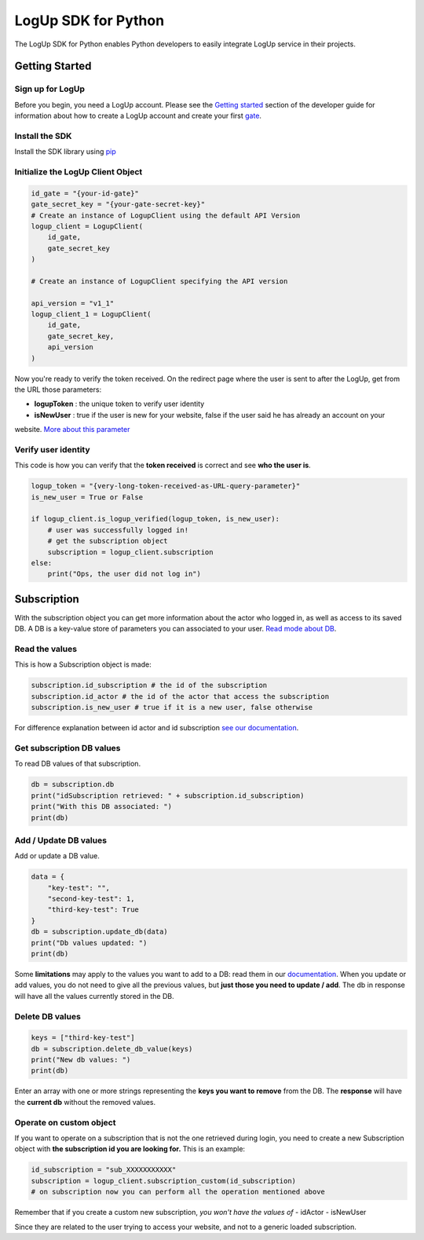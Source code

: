 ====================
LogUp SDK for Python
====================

The LogUp SDK for Python enables Python developers to easily integrate LogUp service in their projects.

Getting Started
---------------

Sign up for LogUp
:::::::::::::::::

Before you begin, you need a LogUp account. Please see the `Getting started <https://docs.logup.co/getting_started.html>`_
section of the developer guide for information about how to create a LogUp account and create your first `gate
<https://docs.logup.co/gate.html>`_.

Install the SDK
:::::::::::::::

Install the SDK library using `pip <https://pypi.python.org/pypi/pip>`_

.. code-block:: bash
    pip install logup

Initialize the LogUp Client Object
::::::::::::::::::::::::::::::::::

.. code-block:: python

    id_gate = "{your-id-gate}"
    gate_secret_key = "{your-gate-secret-key}"
    # Create an instance of LogupClient using the default API Version
    logup_client = LogupClient(
        id_gate,
        gate_secret_key
    )

    # Create an instance of LogupClient specifying the API version

    api_version = "v1_1"
    logup_client_1 = LogupClient(
        id_gate,
        gate_secret_key,
        api_version
    )

Now you're ready to verify the token received. On the redirect page where the user is sent to after the LogUp, get from
the URL those parameters:

- **logupToken** : the unique token to verify user identity

- **isNewUser** : true if the user is new for your website, false if the user said he has already an account on your
website. `More about this parameter <https://docs.logup.co/access.html#response-parameters>`_

Verify user identity
::::::::::::::::::::

This code is how you can verify that the **token received** is correct and see **who the user is**.

.. code-block:: python

    logup_token = "{very-long-token-received-as-URL-query-parameter}"
    is_new_user = True or False

    if logup_client.is_logup_verified(logup_token, is_new_user):
        # user was successfully logged in!
        # get the subscription object
        subscription = logup_client.subscription
    else:
        print("Ops, the user did not log in")

Subscription
------------

With the subscription object you can get more information about the actor who logged in, as well as access to its saved
DB. A DB is a key-value store of parameters you can associated to your user. `Read mode about DB <https://docs.logup.co/subscription.html>`_.

Read the values
:::::::::::::::

This is how a Subscription object is made:

.. code-block:: python

    subscription.id_subscription # the id of the subscription
    subscription.id_actor # the id of the actor that access the subscription
    subscription.is_new_user # true if it is a new user, false otherwise

For difference explanation between id actor and id subscription `see our documentation <https://docs.logup.co/access.html#subscription-and-actor-difference>`_.

Get subscription DB values
::::::::::::::::::::::::::

To read DB values of that subscription.

.. code-block:: python

    db = subscription.db
    print("idSubscription retrieved: " + subscription.id_subscription)
    print("With this DB associated: ")
    print(db)

Add / Update DB values
::::::::::::::::::::::

Add or update a DB value.

.. code-block:: python

    data = {
        "key-test": "",
        "second-key-test": 1,
        "third-key-test": True
    }
    db = subscription.update_db(data)
    print("Db values updated: ")
    print(db)

Some **limitations** may apply to the values you want to add to a DB: read them in our
`documentation <https://docs.logup.co/subscription.html>`_.
When you update or add values, you do not need to give all the previous values, but **just those you need to update / add**.
The db in response will have all the values currently stored in the DB.


Delete DB values
::::::::::::::::

.. code-block:: python

    keys = ["third-key-test"]
    db = subscription.delete_db_value(keys)
    print("New db values: ")
    print(db)

Enter an array with one or more strings representing the **keys you want to remove** from the DB. The **response** will have
the **current db** without the removed values.

Operate on custom object
::::::::::::::::::::::::

If you want to operate on a subscription that is not the one retrieved during login, you need to create a new
Subscription object with **the subscription id you are looking for.** This is an example:

.. code-block:: python

    id_subscription = "sub_XXXXXXXXXXX"
    subscription = logup_client.subscription_custom(id_subscription)
    # on subscription now you can perform all the operation mentioned above

Remember that if you create a custom new subscription, *you won't have the values of*
- idActor
- isNewUser

Since they are related to the user trying to access your website, and not to a generic loaded subscription.


